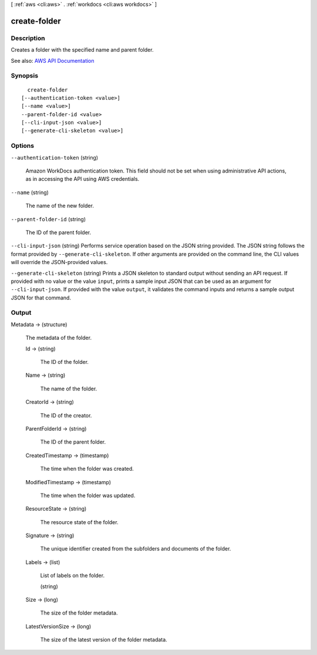 [ :ref:`aws <cli:aws>` . :ref:`workdocs <cli:aws workdocs>` ]

.. _cli:aws workdocs create-folder:


*************
create-folder
*************



===========
Description
===========



Creates a folder with the specified name and parent folder.



See also: `AWS API Documentation <https://docs.aws.amazon.com/goto/WebAPI/workdocs-2016-05-01/CreateFolder>`_


========
Synopsis
========

::

    create-folder
  [--authentication-token <value>]
  [--name <value>]
  --parent-folder-id <value>
  [--cli-input-json <value>]
  [--generate-cli-skeleton <value>]




=======
Options
=======

``--authentication-token`` (string)


  Amazon WorkDocs authentication token. This field should not be set when using administrative API actions, as in accessing the API using AWS credentials.

  

``--name`` (string)


  The name of the new folder.

  

``--parent-folder-id`` (string)


  The ID of the parent folder.

  

``--cli-input-json`` (string)
Performs service operation based on the JSON string provided. The JSON string follows the format provided by ``--generate-cli-skeleton``. If other arguments are provided on the command line, the CLI values will override the JSON-provided values.

``--generate-cli-skeleton`` (string)
Prints a JSON skeleton to standard output without sending an API request. If provided with no value or the value ``input``, prints a sample input JSON that can be used as an argument for ``--cli-input-json``. If provided with the value ``output``, it validates the command inputs and returns a sample output JSON for that command.



======
Output
======

Metadata -> (structure)

  

  The metadata of the folder.

  

  Id -> (string)

    

    The ID of the folder.

    

    

  Name -> (string)

    

    The name of the folder.

    

    

  CreatorId -> (string)

    

    The ID of the creator.

    

    

  ParentFolderId -> (string)

    

    The ID of the parent folder.

    

    

  CreatedTimestamp -> (timestamp)

    

    The time when the folder was created.

    

    

  ModifiedTimestamp -> (timestamp)

    

    The time when the folder was updated.

    

    

  ResourceState -> (string)

    

    The resource state of the folder.

    

    

  Signature -> (string)

    

    The unique identifier created from the subfolders and documents of the folder.

    

    

  Labels -> (list)

    

    List of labels on the folder.

    

    (string)

      

      

    

  Size -> (long)

    

    The size of the folder metadata.

    

    

  LatestVersionSize -> (long)

    

    The size of the latest version of the folder metadata.

    

    

  

